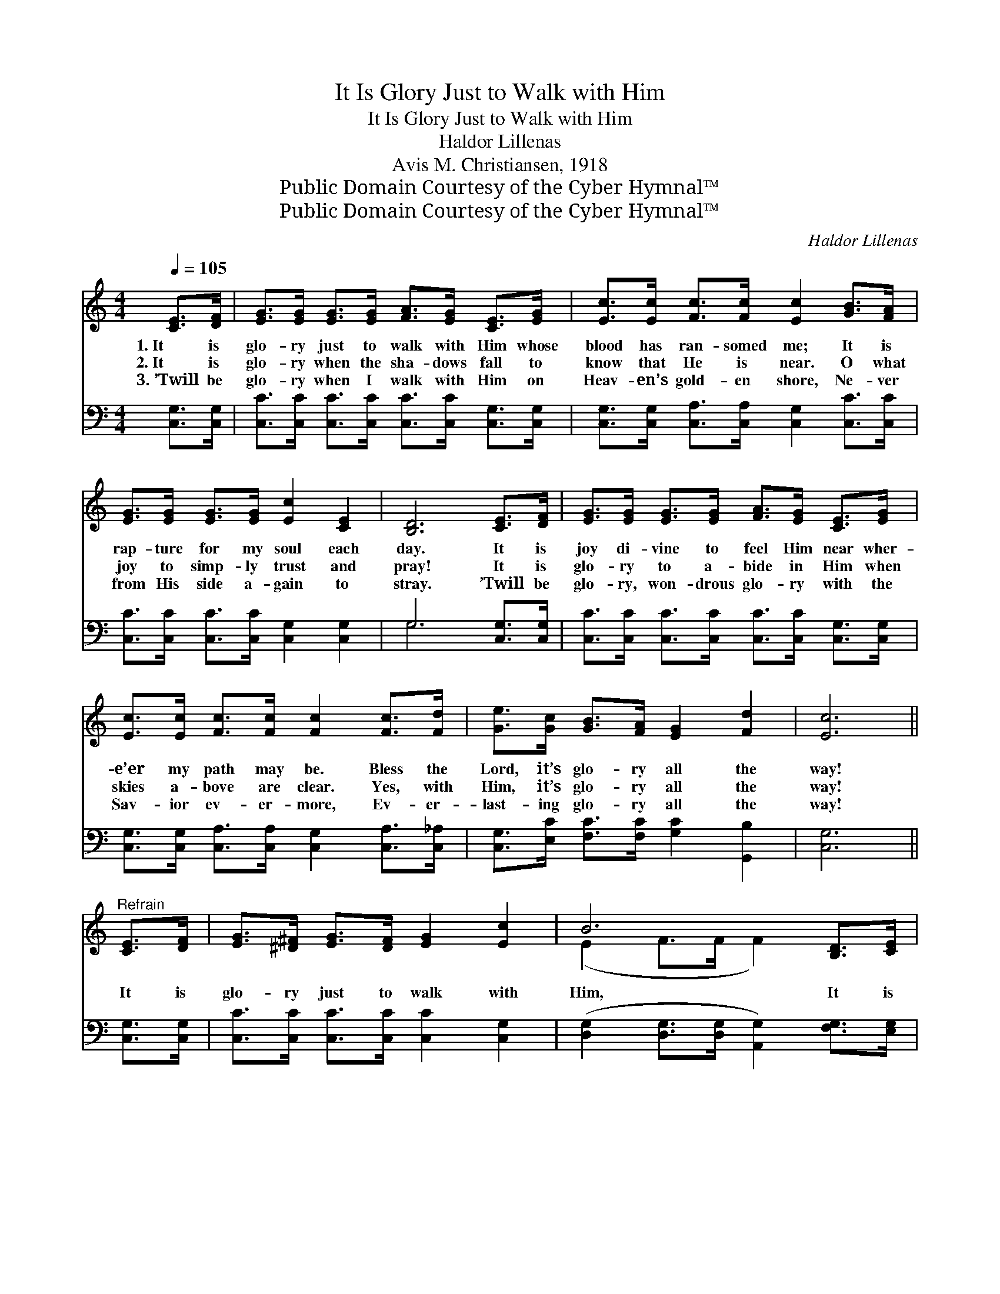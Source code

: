 X:1
T:It Is Glory Just to Walk with Him
T:It Is Glory Just to Walk with Him
T:Haldor Lillenas
T:Avis M. Christiansen, 1918
T:Public Domain Courtesy of the Cyber Hymnal™
T:Public Domain Courtesy of the Cyber Hymnal™
C:Haldor Lillenas
Z:Public Domain
Z:Courtesy of the Cyber Hymnal™
%%score ( 1 2 ) ( 3 4 )
L:1/8
Q:1/4=105
M:4/4
K:C
V:1 treble 
V:2 treble 
V:3 bass 
V:4 bass 
V:1
 [CE]>[DF] | [EG]>[EG] [EG]>[EG] [FA]>[EG] [CE]>[EG] | [Ec]>[Ec] [Fc]>[Fc] [Ec]2 [GB]>[FA] | %3
w: 1.~It is|glo- ry just to walk with Him whose|blood has ran- somed me; It is|
w: 2.~It is|glo- ry when the sha- dows fall to|know that He is near. O what|
w: 3.~’Twill be|glo- ry when I walk with Him on|Heav- en’s gold- en shore, Ne- ver|
 [EG]>[EG] [EG]>[EG] [Ec]2 [CE]2 | [B,D]6 [CE]>[DF] | [EG]>[EG] [EG]>[EG] [FA]>[EG] [CE]>[EG] | %6
w: rap- ture for my soul each|day. It is|joy di- vine to feel Him near wher-|
w: joy to simp- ly trust and|pray! It is|glo- ry to a- bide in Him when|
w: from His side a- gain to|stray. ’Twill be|glo- ry, won- drous glo- ry with the|
 [Ec]>[Ec] [Fc]>[Fc] [Fc]2 [Fc]>[Fd] | [Ge]>[Gc] [GB]>[FA] [EG]2 [Fd]2 | [Ec]6 || %9
w: e’er my path may be. Bless the|Lord, it’s glo- ry all the|way!|
w: skies a- bove are clear. Yes, with|Him, it’s glo- ry all the|way!|
w: Sav- ior ev- er- more, Ev- er-|last- ing glo- ry all the|way!|
"^Refrain" [CE]>[DF] | [EG]>[^D^F] [EG]>[DF] [EG]2 [Ec]2 | B6 [B,D]>[CE] | %12
w: |||
w: It is|glo- ry just to walk with|Him, It is|
w: |||
 [B,F]>[B,E] [DF]>[EG] [GB]2 [FA]2 | G6 [CE]>[DF] | [EG]>[EG] [EG]>[EG] [Ec]2 [EG]>[EG] | %15
w: |||
w: glo- ry just to walk with|Him, He will|guide my steps a- right Through the|
w: |||
 [FA]>[FA] [GA]>[GA] !fermata![^Fd]2 [Fc]>[Fc] | [GB]>[GB] [=FB]>[FA] [FG]2 [Fd]2 | c4- [Ec]2 |] %18
w: |||
w: vale and o’er the height, It is|glo- ry just to walk with|Him. *|
w: |||
V:2
 x2 | x8 | x8 | x8 | x8 | x8 | x8 | x8 | x6 || x2 | x8 | (E2 F>F F2) x2 | x8 | (E2 F>F E2) x2 | %14
 x8 | x8 | x8 | E2 F>F x2 |] %18
V:3
 [C,G,]>[C,G,] | [C,C]>[C,C] [C,C]>[C,C] [C,C]>[C,C] [C,G,]>[C,G,] | %2
 [C,G,]>[C,G,] [C,A,]>[C,A,] [C,G,]2 [C,C]>[C,C] | [C,C]>[C,C] [C,C]>[C,C] [C,G,]2 [C,G,]2 | %4
 G,6 [C,G,]>[C,G,] | [C,C]>[C,C] [C,C]>[C,C] [C,C]>[C,C] [C,G,]>[C,G,] | %6
 [C,G,]>[C,G,] [C,A,]>[C,A,] [C,G,]2 [C,A,]>[C,_A,] | [C,G,]>[E,C] [F,C]>[F,C] [G,C]2 [G,,B,]2 | %8
 [C,G,]6 || [C,G,]>[C,G,] | [C,C]>[C,C] [C,C]>[C,C] [C,C]2 [C,G,]2 | %11
 ([D,G,]2 [D,G,]>[D,G,] [A,,G,]2) [F,G,]>[E,G,] | [D,G,]>[D,G,] [G,,G,]>[G,,G,] [G,,G,]2 [B,,G,]2 | %13
 ([C,G,]2 [D,B,]>[D,B,] [C,C]2) [C,G,]>[C,G,] | [C,C]>[C,C] [C,C]>[C,C] [C,G,]2 [C,C]>[C,C] | %15
 [F,C]>[F,C] [E,^C]>[E,C] [D,D]2 [D,D]>[D,D] | [G,D]>[G,D] [G,D]>[G,D] [G,B,]2 [G,,B,]2 | %17
 C2 A,>A, [C,G,]2 |] %18
V:4
 x2 | x8 | x8 | x8 | G,6 x2 | x8 | x8 | x8 | x6 || x2 | x8 | x8 | x8 | x8 | x8 | x8 | x8 | %17
 C,4- x2 |] %18

